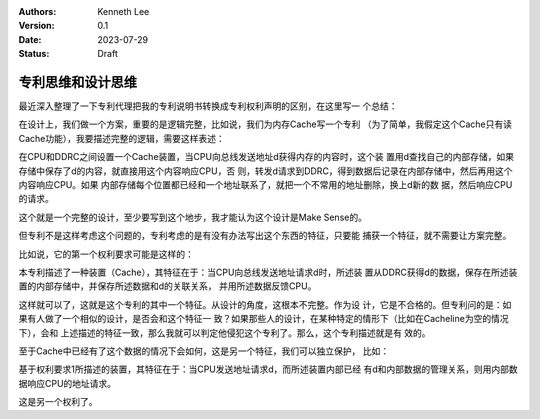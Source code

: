 .. Kenneth Lee 版权所有 2023

:Authors: Kenneth Lee
:Version: 0.1
:Date: 2023-07-29
:Status: Draft

专利思维和设计思维
******************

最近深入整理了一下专利代理把我的专利说明书转换成专利权利声明的区别，在这里写一
个总结：

在设计上，我们做一个方案，重要的是逻辑完整，比如说，我们为内存Cache写一个专利
（为了简单，我假定这个Cache只有读Cache功能），我要描述完整的逻辑，需要这样表述：

在CPU和DDRC之间设置一个Cache装置，当CPU向总线发送地址d获得内存的内容时，这个装
置用d查找自己的内部存储，如果存储中保存了d的内容，就直接用这个内容响应CPU，否
则，转发d请求到DDRC，得到数据后记录在内部存储中，然后再用这个内容响应CPU。如果
内部存储每个位置都已经和一个地址联系了，就把一个不常用的地址删除，换上d新的数
据，然后响应CPU的请求。

这个就是一个完整的设计，至少要写到这个地步，我才能认为这个设计是Make Sense的。

但专利不是这样考虑这个问题的，专利考虑的是有没有办法写出这个东西的特征，只要能
捕获一个特征，就不需要让方案完整。

比如说，它的第一个权利要求可能是这样的：

本专利描述了一种装置（Cache），其特征在于：当CPU向总线发送地址请求d时，所述装
置从DDRC获得d的数据，保存在所述装置的内部存储中，并保存所述数据和d的关联关系，
并用所述数据反馈CPU。

这样就可以了，这就是这个专利的其中一个特征。从设计的角度，这根本不完整。作为设
计，它是不合格的。但专利问的是：如果有人做了一个相似的设计，是否会和这个特征一
致？如果那些人的设计，在某种特定的情形下（比如在Cacheline为空的情况下），会和
上述描述的特征一致，那么我就可以判定他侵犯这个专利了。那么，这个专利描述就是有
效的。

至于Cache中已经有了这个数据的情况下会如何，这是另一个特征，我们可以独立保护，
比如：

基于权利要求1所描述的装置，其特征在于：当CPU发送地址请求d，而所述装置内部已经
有d和内部数据的管理关系，则用内部数据响应CPU的地址请求。

这是另一个权利了。
